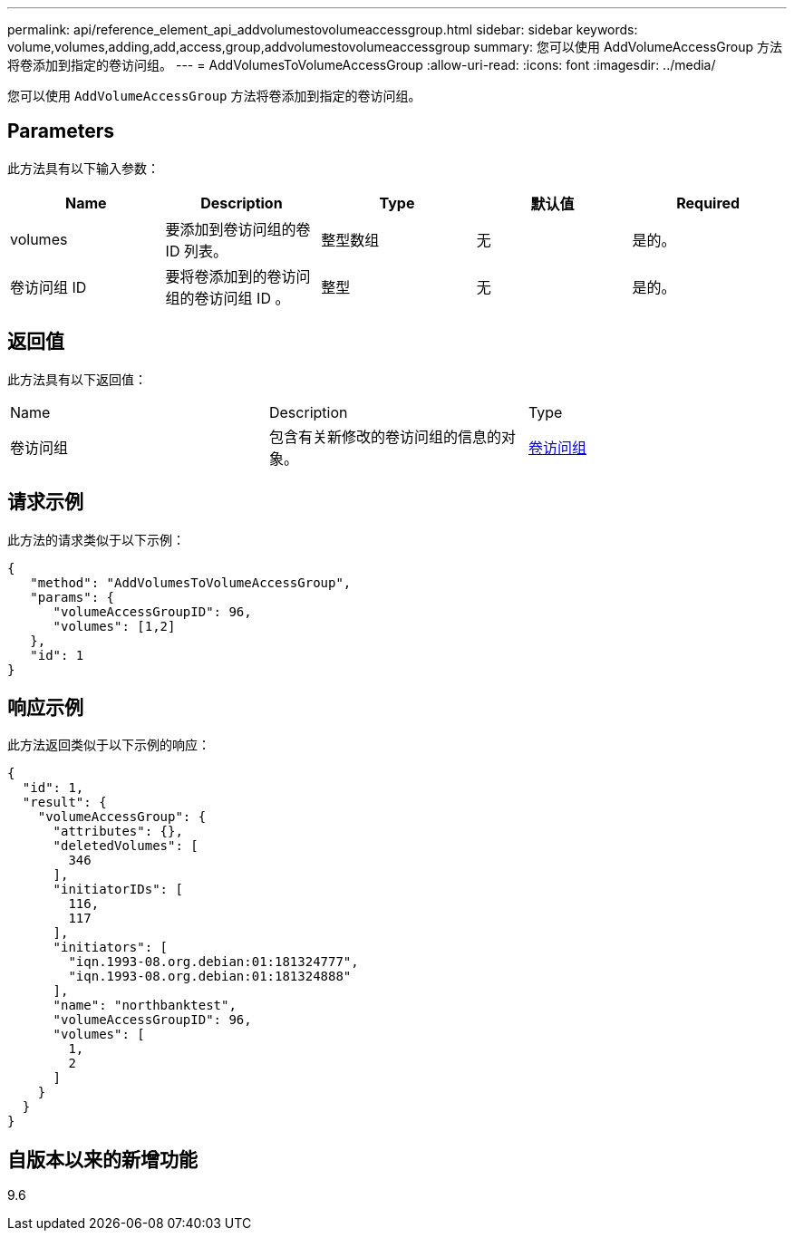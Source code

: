---
permalink: api/reference_element_api_addvolumestovolumeaccessgroup.html 
sidebar: sidebar 
keywords: volume,volumes,adding,add,access,group,addvolumestovolumeaccessgroup 
summary: 您可以使用 AddVolumeAccessGroup 方法将卷添加到指定的卷访问组。 
---
= AddVolumesToVolumeAccessGroup
:allow-uri-read: 
:icons: font
:imagesdir: ../media/


[role="lead"]
您可以使用 `AddVolumeAccessGroup` 方法将卷添加到指定的卷访问组。



== Parameters

此方法具有以下输入参数：

|===
| Name | Description | Type | 默认值 | Required 


 a| 
volumes
 a| 
要添加到卷访问组的卷 ID 列表。
 a| 
整型数组
 a| 
无
 a| 
是的。



 a| 
卷访问组 ID
 a| 
要将卷添加到的卷访问组的卷访问组 ID 。
 a| 
整型
 a| 
无
 a| 
是的。

|===


== 返回值

此方法具有以下返回值：

|===


| Name | Description | Type 


 a| 
卷访问组
 a| 
包含有关新修改的卷访问组的信息的对象。
 a| 
xref:reference_element_api_volumeaccessgroup.adoc[卷访问组]

|===


== 请求示例

此方法的请求类似于以下示例：

[listing]
----
{
   "method": "AddVolumesToVolumeAccessGroup",
   "params": {
      "volumeAccessGroupID": 96,
      "volumes": [1,2]
   },
   "id": 1
}
----


== 响应示例

此方法返回类似于以下示例的响应：

[listing]
----
{
  "id": 1,
  "result": {
    "volumeAccessGroup": {
      "attributes": {},
      "deletedVolumes": [
        346
      ],
      "initiatorIDs": [
        116,
        117
      ],
      "initiators": [
        "iqn.1993-08.org.debian:01:181324777",
        "iqn.1993-08.org.debian:01:181324888"
      ],
      "name": "northbanktest",
      "volumeAccessGroupID": 96,
      "volumes": [
        1,
        2
      ]
    }
  }
}
----


== 自版本以来的新增功能

9.6
